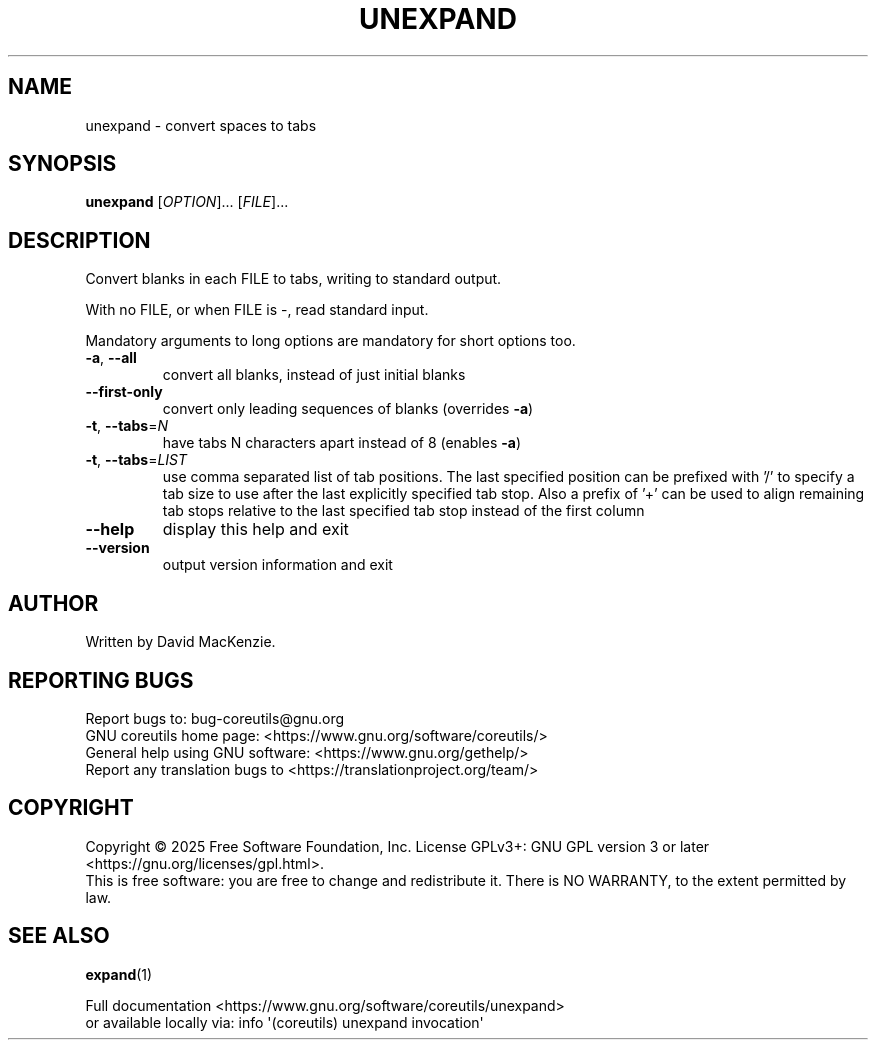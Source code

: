 .\" DO NOT MODIFY THIS FILE!  It was generated by help2man 1.50.1.
.TH UNEXPAND "1" "July 2025" "GNU coreutils UNKNOWN" "User Commands"
.SH NAME
unexpand \- convert spaces to tabs
.SH SYNOPSIS
.B unexpand
[\fI\,OPTION\/\fR]... [\fI\,FILE\/\fR]...
.SH DESCRIPTION
.\" Add any additional description here
.PP
Convert blanks in each FILE to tabs, writing to standard output.
.PP
With no FILE, or when FILE is \-, read standard input.
.PP
Mandatory arguments to long options are mandatory for short options too.
.TP
\fB\-a\fR, \fB\-\-all\fR
convert all blanks, instead of just initial blanks
.TP
\fB\-\-first\-only\fR
convert only leading sequences of blanks (overrides \fB\-a\fR)
.TP
\fB\-t\fR, \fB\-\-tabs\fR=\fI\,N\/\fR
have tabs N characters apart instead of 8 (enables \fB\-a\fR)
.TP
\fB\-t\fR, \fB\-\-tabs\fR=\fI\,LIST\/\fR
use comma separated list of tab positions.
The last specified position can be prefixed with '/'
to specify a tab size to use after the last
explicitly specified tab stop.  Also a prefix of '+'
can be used to align remaining tab stops relative to
the last specified tab stop instead of the first column
.TP
\fB\-\-help\fR
display this help and exit
.TP
\fB\-\-version\fR
output version information and exit
.SH AUTHOR
Written by David MacKenzie.
.SH "REPORTING BUGS"
Report bugs to: bug\-coreutils@gnu.org
.br
GNU coreutils home page: <https://www.gnu.org/software/coreutils/>
.br
General help using GNU software: <https://www.gnu.org/gethelp/>
.br
Report any translation bugs to <https://translationproject.org/team/>
.SH COPYRIGHT
Copyright \(co 2025 Free Software Foundation, Inc.
License GPLv3+: GNU GPL version 3 or later <https://gnu.org/licenses/gpl.html>.
.br
This is free software: you are free to change and redistribute it.
There is NO WARRANTY, to the extent permitted by law.
.SH "SEE ALSO"
\fBexpand\fP(1)
.PP
.br
Full documentation <https://www.gnu.org/software/coreutils/unexpand>
.br
or available locally via: info \(aq(coreutils) unexpand invocation\(aq
